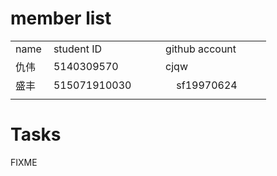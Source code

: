 * member list
| name | student ID | github account |
| 仇伟 | 5140309570 | cjqw           |
| 盛丰     | 515071910030           |     sf19970624           |
|      |            |                |
* Tasks
FIXME
